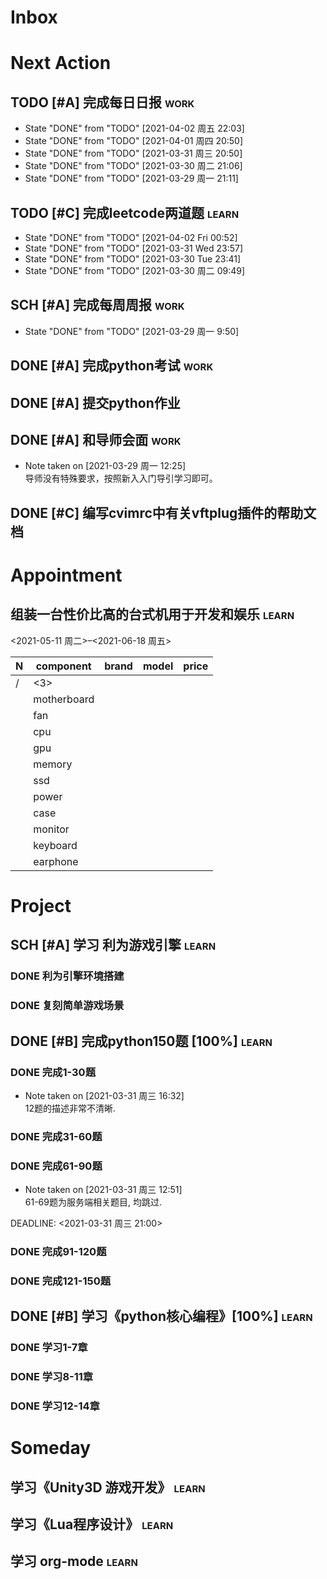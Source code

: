 #+STARTUP: INDENT LOGDONE OVERVIEW
#+TAGS: { learn(l) work(w) }
#+TODO: TODO(t) SCH(s) WAIT(w) | DONE(d) CANCELED(c)


* Inbox
* Next Action
** TODO [#A] 完成每日日报                                            :work:
DEADLINE: <2021-04-03 周六 21:20 +1d>
:PROPERTIES:
:LAST_REPEAT: [2021-04-02 周五 22:03]
:END:

- State "DONE"       from "TODO"       [2021-04-02 周五 22:03]
- State "DONE"       from "TODO"       [2021-04-01 周四 20:50]
- State "DONE"       from "TODO"       [2021-03-31 周三 20:50]
- State "DONE"       from "TODO"       [2021-03-30 周二 21:06]
- State "DONE"       from "TODO"       [2021-03-29 周一 21:11]
** TODO [#C] 完成leetcode两道题                                      :learn:
SCHEDULED: <2021-04-02 Fri 21:00 +1d>
:PROPERTIES:
:LINK: [[https://leetcode-cn.com][leetcode]]
:LAST_REPEAT: [2021-04-02 Fri 00:52]
:END:
- State "DONE"       from "TODO"       [2021-04-02 Fri 00:52]
- State "DONE"       from "TODO"       [2021-03-31 Wed 23:57]
- State "DONE"       from "TODO"       [2021-03-30 Tue 23:41]
- State "DONE"       from "TODO"       [2021-03-30 周二 09:49]
** SCH [#A] 完成每周周报                                             :work:
DEADLINE: <2021-04-05 周一 12:00 +1w>
:PROPERTIES:
:LAST_REPEAT: [2021-04-01 周四 10:22]
:END:
- State "DONE"       from "TODO"       [2021-03-29 周一 9:50]
** DONE [#A] 完成python考试                                          :work:
CLOSED: [2021-04-01 周四 10:20] SCHEDULED: <2021-04-01 周四 09:30>
:PROPERTIES:
:DEPENDENCE:  [[完成python150题]] and [[学习《python核心编程》]]
:END:
** DONE [#A] 提交python作业
CLOSED: [2021-03-31 周三 20:27] DEADLINE: <2021-03-31 周三 21:00>
** DONE [#A] 和导师会面                                              :work:
CLOSED: [2021-03-29 周一 12:26] DEADLINE: <2021-03-29 周一 21:00>
- Note taken on [2021-03-29 周一 12:25] \\
  导师没有特殊要求，按照新入入门导引学习即可。
** DONE [#C] 编写cvimrc中有关vftplug插件的帮助文档
CLOSED: [2021-03-31 周三 12:44] DEADLINE: <2021-04-03 周六 22:00>
* Appointment
** 组装一台性价比高的台式机用于开发和娱乐                            :learn:
<2021-05-11 周二>--<2021-06-18 周五>
| N | component   | brand | model | price |
|---+-------------+-------+-------+-------|
| / |   <3>       |       |       |       |
|   | motherboard |       |       |       |
|   | fan         |       |       |       |
|   | cpu         |       |       |       |
|   | gpu         |       |       |       |
|   | memory      |       |       |       |
|   | ssd         |       |       |       |
|   | power       |       |       |       |
|   | case        |       |       |       |
|   | monitor     |       |       |       |
|   | keyboard    |       |       |       |
|   | earphone    |       |       |       |

* Project
** SCH [#A] 学习 利为游戏引擎                                       :learn:
DEADLINE: <2021-04-10 周六 21:00> SCHEDULED: <2021-04-02 周五 09:00>
:PROPERTIES:
:LINK: [[../ref/liwei_engine.org][利为引擎]]
:END:
*** DONE 利为引擎环境搭建
CLOSED: [2021-04-02 周五 15:12] DEADLINE: <2021-04-02 周五 21:00>
*** DONE 复刻简单游戏场景
CLOSED: [2021-04-02 周五 22:02] DEADLINE: <2021-04-06 周二 21:00>

** DONE [#B] 完成python150题 [100%]                                 :learn:
CLOSED: [2021-04-01 周四 19:43] SCHEDULED: <2021-03-29 周一 11:00> DEADLINE: <2021-04-30 周五 21:00 -3d>
*** DONE 完成1-30题
CLOSED: [2021-03-29 周一 21:08] DEADLINE: <2021-03-29 周一 21:00>
:PROPERTIES:
:REFERENCE: [[file:../ref/python150题.org::第一题][python150题:1-30]]
:END:
- Note taken on [2021-03-31 周三 16:32] \\
  12题的描述非常不清晰.
*** DONE 完成31-60题
CLOSED: [2021-03-30 周二 14:40] DEADLINE: <2021-03-30 周二 21:00>
:PROPERTIES:
:REFERENCE: [[file:../ref/python150题.org::第三十一题][python150题:31-60]]
:END:
*** DONE 完成61-90题
CLOSED: [2021-03-31 周三 16:32]
:PROPERTIES:
:REFERENCE: [[file:../ref/python150题.org::第六十一题][python150题:61-90]]
:END:
- Note taken on [2021-03-31 周三 12:51] \\
  61-69题为服务端相关题目, 均跳过.
DEADLINE: <2021-03-31 周三 21:00>
*** DONE 完成91-120题
CLOSED: [2021-03-31 周三 16:32] DEADLINE: <2021-04-01 周四 21:00>
:PROPERTIES:
:REFERENCE: [[file:../ref/python150题.org::第九十一题][python150题:91-120]]
:END:
*** DONE 完成121-150题
CLOSED: [2021-04-01 周四 19:42]
:PROPERTIES:
:REFERENCE: [[file:../ref/python150题.org::第一百二十一题][python150题:121-150]]
:END:
** DONE [#B] 学习《python核心编程》[100%]                           :learn:
CLOSED: [2021-03-31 周三 21:05] DEADLINE: <2021-04-03 周六 21:00> SCHEDULED: <2021-03-29 周一 12:00>
*** DONE 学习1-7章
CLOSED: [2021-03-29 周一 17:41] DEADLINE: <2021-03-31 周三 21:00>
*** DONE 学习8-11章
CLOSED: [2021-03-30 周二 21:09] DEADLINE: <2021-03-30 周二 21:00>
*** DONE 学习12-14章
CLOSED: [2021-03-31 周三 21:05] DEADLINE: <2021-03-31 周三 21:20>
:LOGBOOK:
CLOCK: [2021-03-31 周三 14:21]--[2021-03-31 周三 14:46] =>  0:25
CLOCK: [2021-03-31 周三 13:55]--[2021-03-31 周三 14:15] =>  0:20
CLOCK: [2021-03-31 周三 12:58]--[2021-03-31 周三 13:24] =>  0:26
CLOCK: [2021-03-31 周三 10:19]--[2021-03-31 周三 11:37] =>  1:18
:END:

* Someday
** 学习《Unity3D 游戏开发》                                         :learn:
** 学习《Lua程序设计》                                               :learn:
** 学习 org-mode                                                     :learn:
:PROPERTIES:
:LINK: [[https://orgmode.org/manual/index.html#SEC_Contents][org manual]]
:END:
